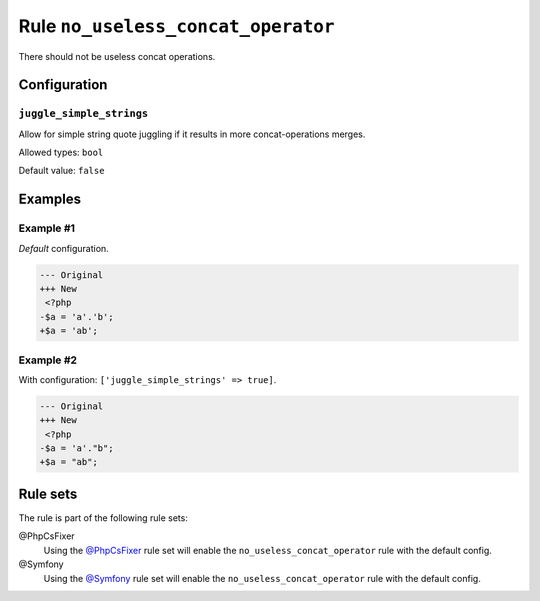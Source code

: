 ===================================
Rule ``no_useless_concat_operator``
===================================

There should not be useless concat operations.

Configuration
-------------

``juggle_simple_strings``
~~~~~~~~~~~~~~~~~~~~~~~~~

Allow for simple string quote juggling if it results in more concat-operations
merges.

Allowed types: ``bool``

Default value: ``false``

Examples
--------

Example #1
~~~~~~~~~~

*Default* configuration.

.. code-block:: diff

   --- Original
   +++ New
    <?php
   -$a = 'a'.'b';
   +$a = 'ab';

Example #2
~~~~~~~~~~

With configuration: ``['juggle_simple_strings' => true]``.

.. code-block:: diff

   --- Original
   +++ New
    <?php
   -$a = 'a'."b";
   +$a = "ab";

Rule sets
---------

The rule is part of the following rule sets:

@PhpCsFixer
  Using the `@PhpCsFixer <./../../ruleSets/PhpCsFixer.rst>`_ rule set will enable the ``no_useless_concat_operator`` rule with the default config.

@Symfony
  Using the `@Symfony <./../../ruleSets/Symfony.rst>`_ rule set will enable the ``no_useless_concat_operator`` rule with the default config.

